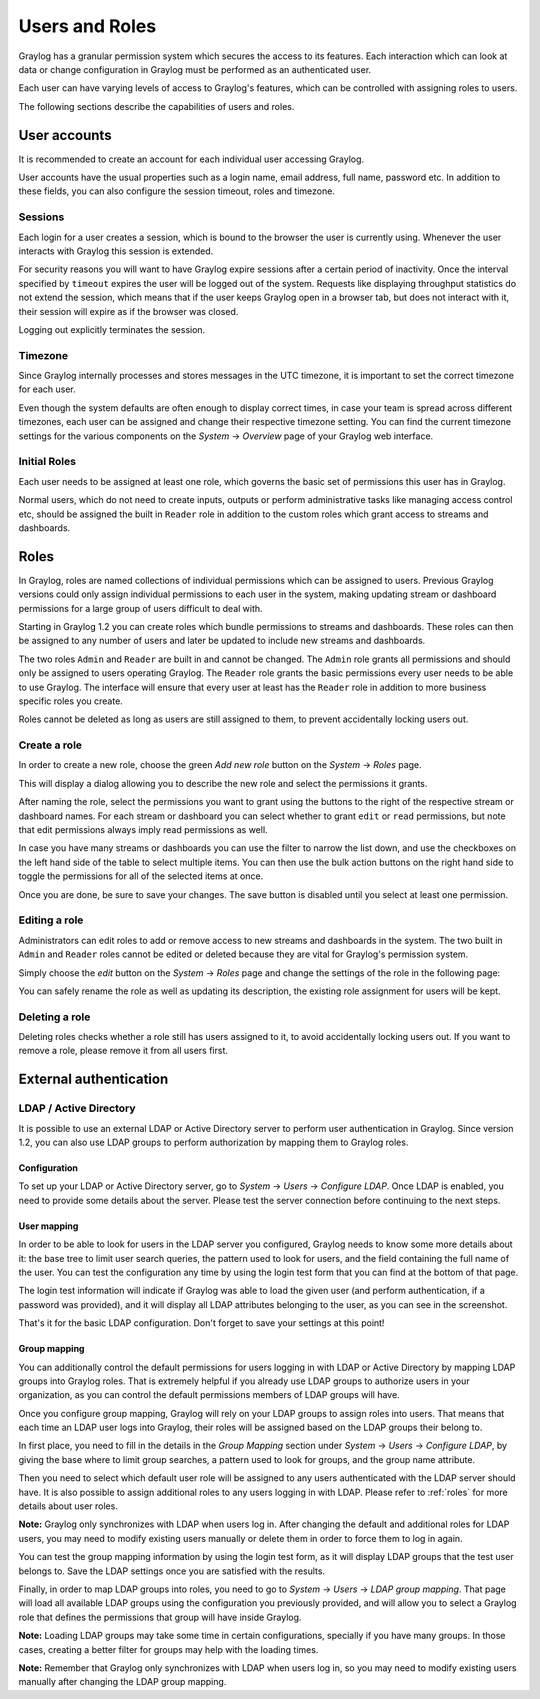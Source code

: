 ***************
Users and Roles
***************

Graylog has a granular permission system which secures the access to its features. Each interaction which can look at
data or change configuration in Graylog must be performed as an authenticated user.

Each user can have varying levels of access to Graylog's features, which can be controlled with assigning roles to users.

The following sections describe the capabilities of users and roles.

User accounts
*************

It is recommended to create an account for each individual user accessing Graylog.

User accounts have the usual properties such as a login name, email address, full name, password etc.
In addition to these fields, you can also configure the session timeout, roles and timezone.

.. image:: /images/create_user.png

Sessions
========
Each login for a user creates a session, which is bound to the browser the user is currently using. Whenever the user
interacts with Graylog this session is extended.

For security reasons you will want to have Graylog expire sessions after a certain period of inactivity. Once the interval
specified by ``timeout`` expires the user will be logged out of the system. Requests like displaying throughput statistics
do not extend the session, which means that if the user keeps Graylog open in a browser tab, but does not interact with it,
their session will expire as if the browser was closed.

Logging out explicitly terminates the session.

Timezone
========
Since Graylog internally processes and stores messages in the UTC timezone, it is important to set the correct timezone for each
user.

Even though the system defaults are often enough to display correct times, in case your team is spread across different
timezones, each user can be assigned and change their respective timezone setting. You can find the current timezone settings
for the various components on the *System* -> *Overview* page of your Graylog web interface.

Initial Roles
=============
Each user needs to be assigned at least one role, which governs the basic set of permissions this user has in Graylog.

Normal users, which do not need to create inputs, outputs or perform administrative tasks like managing access control etc,
should be assigned the built in ``Reader`` role in addition to the custom roles which grant access to streams and dashboards.

.. _roles:

Roles
*****
In Graylog, roles are named collections of individual permissions which can be assigned to users. Previous Graylog versions
could only assign individual permissions to each user in the system, making updating stream or dashboard permissions for
a large group of users difficult to deal with.

Starting in Graylog 1.2 you can create roles which bundle permissions to streams and dashboards. These roles can then
be assigned to any number of users and later be updated to include new streams and dashboards.

.. image:: /images/roles.png

The two roles ``Admin`` and ``Reader`` are built in and cannot be changed. The ``Admin`` role grants all permissions
and should only be assigned to users operating Graylog. The ``Reader`` role grants the basic permissions every user needs
to be able to use Graylog. The interface will ensure that every user at least has the ``Reader`` role in addition to
more business specific roles you create.

Roles cannot be deleted as long as users are still assigned to them, to prevent accidentally locking users out.

Create a role
=============
In order to create a new role, choose the green *Add new role* button on the *System* -> *Roles* page.

This will display a dialog allowing you to describe the new role and select the permissions it grants.

.. image:: /images/create_role_1.png

After naming the role, select the permissions you want to grant using the buttons to the right of the respective stream
or dashboard names. For each stream or dashboard you can select whether to grant ``edit`` or ``read`` permissions, but
note that edit permissions always imply read permissions as well.

In case you have many streams or dashboards you can use the filter to narrow the list down, and use the checkboxes on the
left hand side of the table to select multiple items. You can then use the bulk action buttons on the right hand side
to toggle the permissions for all of the selected items at once.

.. image:: /images/create_role_2.png

Once you are done, be sure to save your changes. The save button is disabled until you select at least one permission.

Editing a role
==============
Administrators can edit roles to add or remove access to new streams and dashboards in the system. The two built in ``Admin``
and ``Reader`` roles cannot be edited or deleted because they are vital for Graylog's permission system.

Simply choose the *edit* button on the *System* -> *Roles* page and change the settings of the role in the following page:

.. image:: /images/edit_role.png

You can safely rename the role as well as updating its description, the existing role assignment for users will be kept.

Deleting a role
===============
Deleting roles checks whether a role still has users assigned to it, to avoid accidentally locking users out.
If you want to remove a role, please remove it from all users first.

External authentication
***********************

LDAP / Active Directory
=======================
It is possible to use an external LDAP or Active Directory server to perform user authentication in Graylog. Since version 1.2,
you can also use LDAP groups to perform authorization by mapping them to Graylog roles.

Configuration
-------------
To set up your LDAP or Active Directory server, go to *System* -> *Users* -> *Configure LDAP*. Once LDAP is enabled, you need to
provide some details about the server. Please test the server connection before continuing to the next steps.

User mapping
------------
In order to be able to look for users in the LDAP server you configured, Graylog needs to know some more details about it:
the base tree to limit user search queries, the pattern used to look for users, and the field containing the full name of the
user. You can test the configuration any time by using the login test form that you can find at the bottom of that page.

.. image:: /images/login_test.png

The login test information will indicate if Graylog was able to load the given user (and perform authentication, if a password was
provided), and it will display all LDAP attributes belonging to the user, as you can see in the screenshot.

That's it for the basic LDAP configuration. Don't forget to save your settings at this point!

Group mapping
-------------
You can additionally control the default permissions for users logging in with LDAP or Active Directory by mapping LDAP groups
into Graylog roles. That is extremely helpful if you already use LDAP groups to authorize users in your organization, as you can
control the default permissions members of LDAP groups will have.

Once you configure group mapping, Graylog will rely on your LDAP groups to assign roles into users. That means that each time an
LDAP user logs into Graylog, their roles will be assigned based on the LDAP groups their belong to.

In first place, you need to fill in the details in the *Group Mapping* section under *System* -> *Users* -> *Configure LDAP*, by
giving the base where to limit group searches, a pattern used to look for groups, and the group name attribute.

Then you need to select which default user role will be assigned to any users authenticated with the LDAP server should have. It
is also possible to assign additional roles to any users logging in with LDAP. Please refer to :ref:`roles` for more details
about user roles.

**Note:** Graylog only synchronizes with LDAP when users log in. After changing the default and additional roles for LDAP users,
you may need to modify existing users manually or delete them in order to force them to log in again.

You can test the group mapping information by using the login test form, as it will display LDAP groups that the test user belongs to.
Save the LDAP settings once you are satisfied with the results.

.. image:: /images/ldap_group_mapping.png

Finally, in order to map LDAP groups into roles, you need to go to *System* -> *Users* -> *LDAP group mapping*. That page will
load all available LDAP groups using the configuration you previously provided, and will allow you to select a Graylog role
that defines the permissions that group will have inside Graylog.

**Note:** Loading LDAP groups may take some time in certain configurations, specially if you have many groups. In those cases,
creating a better filter for groups may help with the loading times.

**Note:** Remember that Graylog only synchronizes with LDAP when users log in, so you may need to modify existing users manually
after changing the LDAP group mapping.

